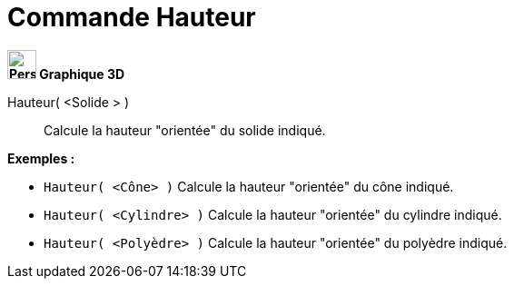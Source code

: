 = Commande Hauteur
:page-en: commands/Height
ifdef::env-github[:imagesdir: /fr/modules/ROOT/assets/images]



*image:32px-Perspectives_algebra_3Dgraphics.svg.png[Perspectives algebra 3Dgraphics.svg,width=32,height=32] Graphique
3D*

Hauteur( <Solide > )::
  Calcule la hauteur "orientée" du solide indiqué.

[EXAMPLE]
====

*Exemples :*

* `++Hauteur( <Cône> )++` Calcule la hauteur "orientée" du cône indiqué.
* `++Hauteur( <Cylindre> )++` Calcule la hauteur "orientée" du cylindre indiqué.
* `++Hauteur( <Polyèdre> )++` Calcule la hauteur "orientée" du polyèdre indiqué.

====

